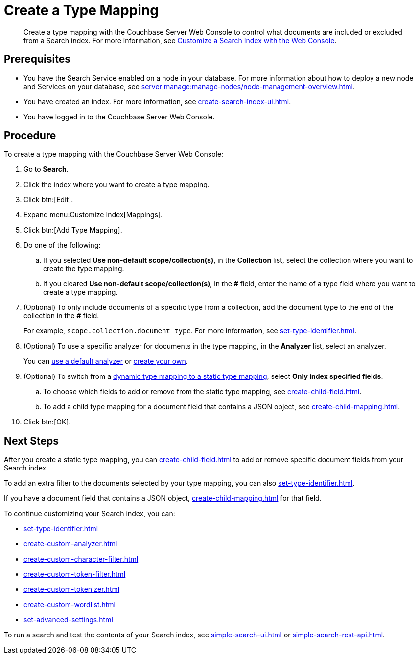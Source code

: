 = Create a Type Mapping
:page-topic-type: guide
:description: Create a type mapping with the Couchbase Server Web Console to control what documents are included or excluded from a Search index. 

[abstract]
{description}
For more information, see xref:customize-index.adoc#type-mappings[Customize a Search Index with the Web Console].

== Prerequisites 

* You have the Search Service enabled on a node in your database.
For more information about how to deploy a new node and Services on your database, see xref:server:manage:manage-nodes/node-management-overview.adoc[].

* You have created an index.
For more information, see xref:create-search-index-ui.adoc[].
 
* You have logged in to the Couchbase Server Web Console. 

== Procedure 

To create a type mapping with the Couchbase Server Web Console: 

. Go to *Search*.
. Click the index where you want to create a type mapping.
. Click btn:[Edit].
. Expand menu:Customize Index[Mappings]. 
. Click btn:[Add Type Mapping]. 
. Do one of the following: 
.. If you selected *Use non-default scope/collection(s)*, in the *Collection* list, select the collection where you want to create the type mapping. 
.. If you cleared *Use non-default scope/collection(s)*, in the *#* field, enter the name of a type field where you want to create a type mapping. 
. (Optional) To only include documents of a specific type from a collection, add the document type to the end of the collection in the *#* field.
+
For example, `scope.collection.document_type`.
For more information, see xref:set-type-identifier.adoc[].
. (Optional) To use a specific analyzer for documents in the type mapping, in the *Analyzer* list, select an analyzer. 
+
You can xref:default-analyzers-reference.adoc[use a default analyzer] or xref:create-custom-analyzer.adoc[create your own].
. (Optional) To switch from a xref:customize-index.adoc#type-mappings[dynamic type mapping to a static type mapping], select *Only index specified fields*. 
.. To choose which fields to add or remove from the static type mapping, see xref:create-child-field.adoc[].
.. To add a child type mapping for a document field that contains a JSON object, see xref:create-child-mapping.adoc[].
. Click btn:[OK].

== Next Steps

After you create a static type mapping, you can xref:create-child-field.adoc[] to add or remove specific document fields from your Search index. 

To add an extra filter to the documents selected by your type mapping, you can also xref:set-type-identifier.adoc[].

If you have a document field that contains a JSON object, xref:create-child-mapping.adoc[] for that field. 

To continue customizing your Search index, you can: 

* xref:set-type-identifier.adoc[]
* xref:create-custom-analyzer.adoc[]
* xref:create-custom-character-filter.adoc[]
* xref:create-custom-token-filter.adoc[]
* xref:create-custom-tokenizer.adoc[]
* xref:create-custom-wordlist.adoc[]
* xref:set-advanced-settings.adoc[]

To run a search and test the contents of your Search index, see xref:simple-search-ui.adoc[] or xref:simple-search-rest-api.adoc[].
